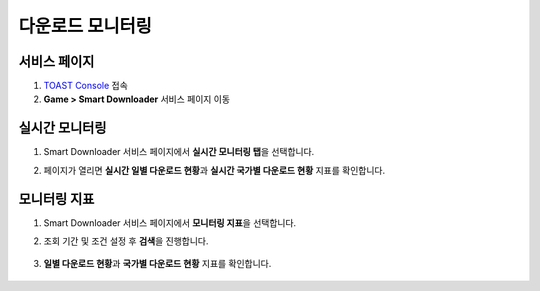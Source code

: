######################
다운로드 모니터링
######################

서비스 페이지
=====================
   
1. `TOAST Console <https://console.toast.com>`_ 접속
2. **Game > Smart Downloader** 서비스 페이지 이동


실시간 모니터링
=====================
   
1. Smart Downloader 서비스 페이지에서 **실시간 모니터링 탭**\ 을 선택합니다.

2. 페이지가 열리면 **실시간 일별 다운로드 현황**\ 과 **실시간 국가별 다운로드 현황** 지표를 확인합니다.

    .. image:: _static/image/console_monitering_realtime.png


모니터링 지표
=====================

1. Smart Downloader 서비스 페이지에서 **모니터링 지표**\ 을 선택합니다.

2. 조회 기간 및 조건 설정 후 **검색**\ 을 진행합니다.

    .. image:: _static/image/console_monitering_indicator_search.png

3. **일별 다운로드 현황**\ 과 **국가별 다운로드 현황** 지표를 확인합니다.

    .. image:: _static/image/console_monitering_indicator_result.png